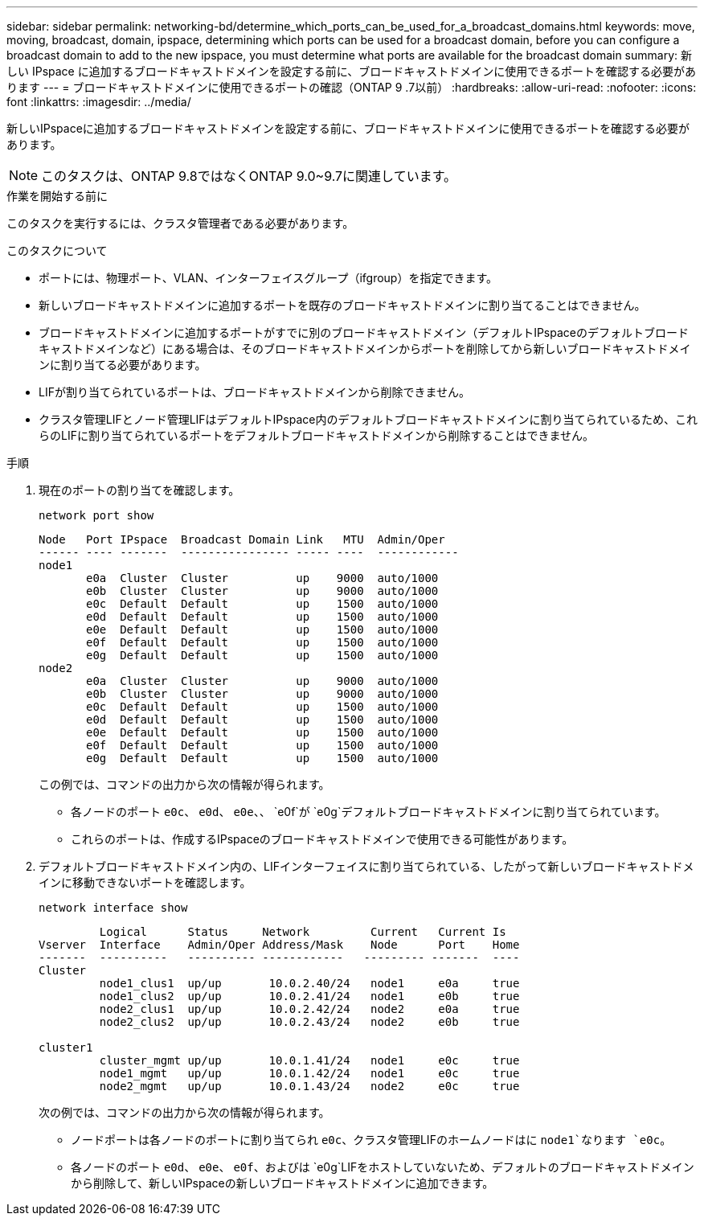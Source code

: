 ---
sidebar: sidebar 
permalink: networking-bd/determine_which_ports_can_be_used_for_a_broadcast_domains.html 
keywords: move, moving, broadcast, domain, ipspace, determining which ports can be used for a broadcast domain, before you can configure a broadcast domain to add to the new ipspace, you must determine what ports are available for the broadcast domain 
summary: 新しい IPspace に追加するブロードキャストドメインを設定する前に、ブロードキャストドメインに使用できるポートを確認する必要があります 
---
= ブロードキャストドメインに使用できるポートの確認（ONTAP 9 .7以前）
:hardbreaks:
:allow-uri-read: 
:nofooter: 
:icons: font
:linkattrs: 
:imagesdir: ../media/


[role="lead"]
新しいIPspaceに追加するブロードキャストドメインを設定する前に、ブロードキャストドメインに使用できるポートを確認する必要があります。


NOTE: このタスクは、ONTAP 9.8ではなくONTAP 9.0~9.7に関連しています。

.作業を開始する前に
このタスクを実行するには、クラスタ管理者である必要があります。

.このタスクについて
* ポートには、物理ポート、VLAN、インターフェイスグループ（ifgroup）を指定できます。
* 新しいブロードキャストドメインに追加するポートを既存のブロードキャストドメインに割り当てることはできません。
* ブロードキャストドメインに追加するポートがすでに別のブロードキャストドメイン（デフォルトIPspaceのデフォルトブロードキャストドメインなど）にある場合は、そのブロードキャストドメインからポートを削除してから新しいブロードキャストドメインに割り当てる必要があります。
* LIFが割り当てられているポートは、ブロードキャストドメインから削除できません。
* クラスタ管理LIFとノード管理LIFはデフォルトIPspace内のデフォルトブロードキャストドメインに割り当てられているため、これらのLIFに割り当てられているポートをデフォルトブロードキャストドメインから削除することはできません。


.手順
. 現在のポートの割り当てを確認します。
+
`network port show`

+
[listing]
----
Node   Port IPspace  Broadcast Domain Link   MTU  Admin/Oper
------ ---- -------  ---------------- ----- ----  ------------
node1
       e0a  Cluster  Cluster          up    9000  auto/1000
       e0b  Cluster  Cluster          up    9000  auto/1000
       e0c  Default  Default          up    1500  auto/1000
       e0d  Default  Default          up    1500  auto/1000
       e0e  Default  Default          up    1500  auto/1000
       e0f  Default  Default          up    1500  auto/1000
       e0g  Default  Default          up    1500  auto/1000
node2
       e0a  Cluster  Cluster          up    9000  auto/1000
       e0b  Cluster  Cluster          up    9000  auto/1000
       e0c  Default  Default          up    1500  auto/1000
       e0d  Default  Default          up    1500  auto/1000
       e0e  Default  Default          up    1500  auto/1000
       e0f  Default  Default          up    1500  auto/1000
       e0g  Default  Default          up    1500  auto/1000
----
+
この例では、コマンドの出力から次の情報が得られます。

+
** 各ノードのポート `e0c`、 `e0d`、 `e0e`、、 `e0f`が `e0g`デフォルトブロードキャストドメインに割り当てられています。
** これらのポートは、作成するIPspaceのブロードキャストドメインで使用できる可能性があります。


. デフォルトブロードキャストドメイン内の、LIFインターフェイスに割り当てられている、したがって新しいブロードキャストドメインに移動できないポートを確認します。
+
`network interface show`

+
[listing]
----
         Logical      Status     Network         Current   Current Is
Vserver  Interface    Admin/Oper Address/Mask    Node      Port    Home
-------  ----------   ---------- ------------   --------- -------  ----
Cluster
         node1_clus1  up/up       10.0.2.40/24   node1     e0a     true
         node1_clus2  up/up       10.0.2.41/24   node1     e0b     true
         node2_clus1  up/up       10.0.2.42/24   node2     e0a     true
         node2_clus2  up/up       10.0.2.43/24   node2     e0b     true

cluster1
         cluster_mgmt up/up       10.0.1.41/24   node1     e0c     true
         node1_mgmt   up/up       10.0.1.42/24   node1     e0c     true
         node2_mgmt   up/up       10.0.1.43/24   node2     e0c     true
----
+
次の例では、コマンドの出力から次の情報が得られます。

+
** ノードポートは各ノードのポートに割り当てられ `e0c`、クラスタ管理LIFのホームノードはに `node1`なります `e0c`。
** 各ノードのポート `e0d`、 `e0e`、 `e0f`、およびは `e0g`LIFをホストしていないため、デフォルトのブロードキャストドメインから削除して、新しいIPspaceの新しいブロードキャストドメインに追加できます。



